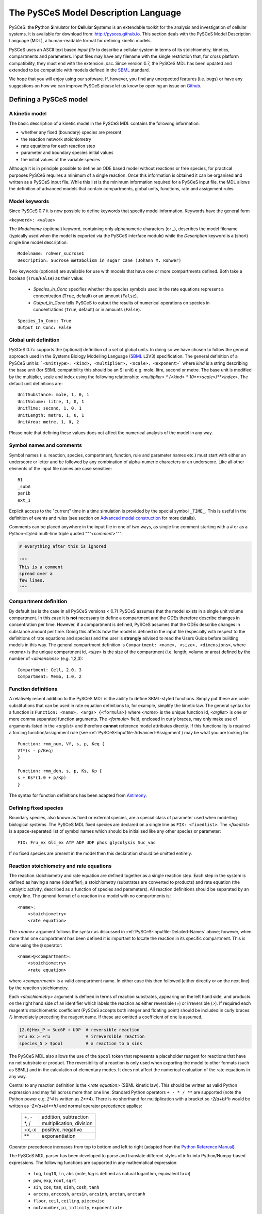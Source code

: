 .. _PySCeS-Inputfile:

The PySCeS Model Description Language
=====================================

PySCeS: the **\Py**\ thon **\ S**\ imulator for **\ Ce**\ llular 
**\ S**\ ystems is an extendable toolkit for the analysis and investigation of 
cellular systems. It is available for download from: http://pysces.github.io. 
This section deals with the PySCeS Model Description Language (MDL), a 
human-readable format for defining kinetic models.

PySCeS uses an ASCII text based *input file* to describe a 
cellular system in terms of its stoichiometry, kinetics, 
compartments and parameters. Input files may have any filename 
with the single restriction that, for cross platform 
compatibility, they must end with the extension *.psc*. Since version 0.7, 
the PySCeS MDL has been updated and extended to be compatible with models 
defined in the `SBML`_ standard.

We hope that you will enjoy using our software. If, however, you find any
unexpected features (i.e. bugs) or have any suggestions on how we can improve
PySCeS please let us know by opening an issue on `Github 
<https://github.com/PySCeS/pysces/issues>`_.
 
.. _PySCeS-Inputfile-Detailed:

Defining a PySCeS model
-----------------------

.. _PySCeS-Inputfile-Basic:

A kinetic model
~~~~~~~~~~~~~~~

The basic description of a kinetic model in the PySCeS MDL contains
the following information:

* whether any fixed (boundary) species are present
* the reaction network stoichiometry
* rate equations for each reaction step
* parameter and boundary species initial values
* the initial values of the variable species

Although it is in principle possible to define an ODE based model
without reactions or free species, for practical purposes PySCeS
requires a minimum of a single reaction. Once this information is
obtained it can be organised and written as a PySCeS input file.
While this list is the minimum information required for a PySCeS input
file, the MDL allows the definition of advanced models that contain
compartments, global units, functions, rate and assignment rules.

.. _PySCeS-Inputfile-Detailed-Keywords:

Model keywords
~~~~~~~~~~~~~~

Since PySCeS 0.7 it is now possible to define keywords that
specify model information. Keywords have the general form

``<keyword>: <value>``

The *Modelname* (optional) keyword, containing only 
alphanumeric characters (or _), describes the model filename 
(typically used when the model is exported via the PySCeS 
interface module) while the *Description* keyword is a (short) 
single line model description. :: 

  Modelname: rohwer_sucrose1
  Description: Sucrose metabolism in sugar cane (Johann M. Rohwer)
 
Two keywords (optional) are available for use with models that have one or
more compartments defined. Both take a boolean (``True``/``False``) as
their value: 

 * *Species_In_Conc* specifies whether the species symbols used in 
   the rate equations represent a concentration (``True``, default) 
   or an amount (``False``).
 * *Output_In_Conc* tells PySCeS to output the results of numerical 
   operations on species in concentrations (``True``, default) or 
   in amounts (``False``). 
   
::
 
  Species_In_Conc: True
  Output_In_Conc: False
 
.. More information on the effect these keywords have on the analysis of a model
.. can be found in the PySCeS Reference Manual. 
 
.. _PySCeS-Inputfile-Detailed-Units:

Global unit definition
~~~~~~~~~~~~~~~~~~~~~~

PySCeS 0.7+ supports the (optional) definition of a set of 
global units. In doing so we have chosen to follow the general 
approach used in the Systems Biology Modelling Language (`SBML`_
L2V3) specification. The general definition of a PySCeS unit 
is: ```<UnitType>: <kind>, <multiplier>, <scale>, <exponent>``` 
where *kind* is a string describing the base unit (for SBML 
compatibility this should be an SI unit) e.g. mole, litre, 
second or metre. The base unit is modified by the multiplier, 
scale and index using the following relationship: 
*<multiplier> * (<kind> * 10**<scale>)**<index>*. The 
default unit definitions are:  :: 

  UnitSubstance: mole, 1, 0, 1
  UnitVolume: litre, 1, 0, 1
  UnitTime: second, 1, 0, 1
  UnitLength: metre, 1, 0, 1
  UnitArea: metre, 1, 0, 2

Please note that defining these values does not affect the 
numerical analysis of the model in any way. 

.. _PySCeS-Inputfile-Detailed-Names:

Symbol names and comments
~~~~~~~~~~~~~~~~~~~~~~~~~

Symbol names (i.e. reaction, species, compartment, function, 
rule and parameter names etc.) must start with either an 
underscore or letter and be followed by any combination of 
alpha-numeric characters or an underscore. Like all other 
elements of the input file names are case sensitive:  :: 

  R1
  _subA
  par1b
  ext_1

Explicit access to the "current" time in a time simulation is 
provided by the special symbol ``_TIME_``. This is useful in 
the definition of events and rules (see section on `Advanced 
model construction`_ for more details). 

Comments can be placed anywhere in the input file in one of two 
ways, as single line comment starting with a *#* or as a Python-styled
multi-line triple quoted *"""<comment>"""*:

.. code-block:: python

  # everything after this is ignored

  """
  This is a comment
  spread over a
  few lines.
  """

.. _PySCeS-Inputfile-Detailed-Compartments:

Compartment definition
~~~~~~~~~~~~~~~~~~~~~~

By default (as is the case in all PySCeS versions < 0.7) PySCeS 
assumes that the model exists in a single unit volume 
compartment. In this case it is **not** necessary to define a 
compartment and the ODEs therefore describe changes in 
concentration per time. However, if a compartment is defined, 
PySCeS assumes that the ODEs describe changes in substance amount per 
time. Doing this affects how the model is defined in the input 
file (especially with respect to the definitions of rate 
equations and species) and the user is **strongly** advised to 
read the Users Guide before building models in this way. The 
general compartment definition is ``Compartment: <name>, 
<size>, <dimensions>``, where *<name>* is the unique 
compartment id, *<size>* is the size of the compartment (i.e. 
length, volume or area) defined by the number of *<dimensions>* 
(e.g. 1,2,3):  :: 

 Compartment: Cell, 2.0, 3
 Compartment: Memb, 1.0, 2 

.. _PySCeS-Inputfile-Detailed-Functions:

Function definitions
~~~~~~~~~~~~~~~~~~~~

A relatively recent addition to the PySCeS MDL is the ability to define 
SBML-styled functions. Simply put these are code substitutions that 
can be used in rate equation definitions to, for example, 
simplify the kinetic law. The general syntax for a function is 
``Function: <name>, <args> {<formula>}`` where *<name>* is the 
unique function id, *<arglist>* is one or more comma separated 
function arguments. The *<formula>* field, enclosed in curly 
braces, may only make use of arguments listed in the 
*<arglist>* and therefore **cannot** reference model attributes 
directly. If this functionality is required a forcing function/assignment rule
(see :ref:`PySCeS-Inputfile-Advanced-Assignment`) may be what you are looking 
for. :: 

 Function: rmm_num, Vf, s, p, Keq {
 Vf*(s - p/Keq)
 }

 Function: rmm_den, s, p, Ks, Kp {
 s + Ks*(1.0 + p/Kp)
 }

The syntax for function definitions has been adapted from 
`Antimony <https://tellurium.readthedocs.io/en/latest/antimony.html>`_. 

.. _PySCeS-Inputfile-Detailed-Fixed:

Defining fixed species
~~~~~~~~~~~~~~~~~~~~~~

Boundary species, also known as fixed or external species, are 
a special class of parameter used when modelling biological 
systems. The PySCeS MDL fixed species are declared on a single 
line as ``FIX: <fixedlist>``. The *<fixedlist>* is a space-separated list of 
symbol names which should be initialised like 
any other species or parameter: ::

  FIX: Fru_ex Glc_ex ATP ADP UDP phos glycolysis Suc_vac

If no fixed species are present in the model then this 
declaration should be omitted entirely. 

.. _PySCeS-Inputfile-Detailed-Reactions:

Reaction stoichiometry and rate equations
~~~~~~~~~~~~~~~~~~~~~~~~~~~~~~~~~~~~~~~~~

The reaction stoichiometry and rate equation are defined together
as a single reaction step. Each step in the system is defined as
having a name (identifier), a stoichiometry (substrates are
converted to products) and rate equation (the catalytic activity,
described as a function of species and parameters). All reaction
definitions should be separated by an empty line. The general format
of a reaction in a model with no compartments is: ::

  <name>: 
      <stoichiometry>
      <rate equation>

The *<name>* argument follows the syntax as discussed in 
:ref:`PySCeS-Inputfile-Detailed-Names` above;
however, when more than one compartment has 
been defined it is important to locate the reaction in its 
specific compartment. This is done using the ``@`` operator: :: 

  <name>@<compartment>: 
      <stoichiometry>
      <rate equation>

where *<compartment>* is a valid compartment name. In either 
case this then followed (either directly or on the next line) 
by the reaction stoichiometry.  

Each *<stoichiometry>* argument is defined in terms of reaction 
substrates, appearing on the left hand side, and products on the 
right hand side of an identifier which labels the reaction as 
either reversible (*=*) or irreversible (*>*). If required each 
reagent's stoichiometric coefficient (PySCeS accepts both 
integer and floating point) should be included in curly braces 
*{}* immediately preceding the reagent name. If these are 
omitted a coefficient of one is assumed.

.. code-block:: bash

  {2.0}Hex_P = Suc6P + UDP  # reversible reaction
  Fru_ex > Fru              # irreversible reaction
  species_5 > $pool         # a reaction to a sink

The PySCeS MDL also allows the use of the ``$pool`` token that 
represents a placeholder reagent for reactions that have no 
net substrate or product. The reversibility of a reaction is only 
used when exporting the model to other formats (such as SBML) 
and in the calculation of elementary modes. It does not affect 
the numerical evaluation of the rate equations in any way. 

Central to any reaction definition is the *<rate equation>* 
(SBML kinetic law). This should be written as valid Python 
expression and may fall across more than one line. Standard 
Python operators ``+ - * / **`` are supported (note the Python 
power e.g. *2^4* is written as *2\*\*4*). There is no shorthand 
for multiplication with a bracket so *-2(a+b)^h* would be written as 
*-2\*(a+b)\*\*h}* and normal operator precedence applies: 

 +--------+-------------------------+
 |  +, -  | addition, subtraction   |
 +--------+-------------------------+
 |  \*, / | multiplication, division|
 +--------+-------------------------+
 | +x,-x  | positive, negative      |
 +--------+-------------------------+
 |  \*\*  | exponentiation          |
 +--------+-------------------------+
 
Operator precedence increases from top to bottom and left to 
right (adapted from the `Python Reference Manual 
<https://docs.python.org/3/reference/expressions.html#operator-precedence>`_). 

The PySCeS MDL parser has been developed to parse and translate different
styles of infix into Python/Numpy-based expressions. The following
functions are supported in any mathematical expression:

  * ``log``, ``log10``, ``ln``, ``abs`` (note, *log* is defined as natural 
    logarithm, equivalent to *ln*)
  * ``pow``, ``exp``, ``root``, ``sqrt``
  * ``sin``, ``cos``, ``tan``, ``sinh``, ``cosh``, ``tanh``
  * ``arccos``, ``arccosh``, ``arcsin``, ``arcsinh``, ``arctan``, ``arctanh``
  * ``floor``, ``ceil``, ``ceiling``, ``piecewise``
  * ``notanumber``, ``pi``, ``infinity``, ``exponentiale``

Logical operators are supported in rules, events, etc., but *not*
in rate equation definitions. The PySCeS parser understands
Python infix as well as libSBML and NumPy prefix notation.  

  * ``and`` ``or`` ``xor`` ``not``
  * ``>`` ``gt(x,y)`` ``greater(x,y)``
  * ``<`` ``lt(x,y)`` ``less(x,y)``
  * ``>=`` ``ge(x,y)`` ``geq(x,y)`` ``greater_equal(x,y)``
  * ``<=`` ``le(x,y)`` ``leq(x,y)`` ``less_equal(x,y)``
  * ``==`` ``eq(x,y)`` ``equal(x,y)``
  * ``!=`` ``neq(x,y)`` ``not_equal(x,y)``

Note that currently the MathML *delay and factorial* functions 
are not supported. Delay is handled by simply removing it from 
any expression, e.g. *delay(f(x), delay)* would be parsed as 
*f(x)*. Support for *piecewise* has been recently added 
to PySCeS and will be discussed in the *advanced features* section (see 
:ref:`PySCeS-Inputfile-Advanced-Piecewise`). 

A reaction definition when no compartments are defined:

::

  R5: Fru + ATP = Hex_P + ADP
      Vmax5/(1 + Fru/Ki5_Fru)*(Fru/Km5_Fru)*(ATP/Km5_ATP) /
      (1 + Fru/Km5_Fru + ATP/Km5_ATP + Fru*ATP/(Km5_Fru*Km5_ATP) + ADP/Ki5_ADP)

and using the previously defined functions:  ::

  R6:
      A = B
      rmm_num(V2,A,B,Keq2)/rmm_den(A,B,K2A,K2B)

When compartments are defined, note how now the reaction is now 
given a location. This is because the ODEs formed from these 
reactions must be in changes in substance (amount) per time, thus the rate 
equation is multiplied by its compartment size. In this 
particular example the species symbols represent concentrations 
(*Species_In_Conc: True*):  :: 

  R1@Cell:
      s1 = s2
      Cell*(Vf1*(s1 - s2/Keq1)/(s1 + KS1*(1 + s2/KP1)))

If *Species_In_Conc: True* the location of the species is 
defined when it is initialised. 

The following example shows the species symbols 
explicitly defined as amounts (*Species_In_Conc: False*):: 

 R4@Memb: s3 = s4
     Memb*(Vf4*((s3/Memb) - (s4/Cell)/Keq4)/((s3/Memb)
     + KS4*(1 + (s4/Cell)/KP4)))

Please note that at this time we are not certain if this form 
of rate equation is translatable into valid SBML in a way that is 
interoperable with other software. 

.. _PySCeS-Inputfile-Detailed-Initialisation:

Species and parameter initialisation
~~~~~~~~~~~~~~~~~~~~~~~~~~~~~~~~~~~~

The general form of any species (fixed, free) and parameter is 
simply: :: 

  property = value

Initialisations can be written in any order anywhere in the 
input file but for enhanced human readability these are usually 
placed after the reaction that uses them or grouped at the end 
of the input file. Both decimal and scientific notation are 
allowed with the following provisions that neither floating 
point (``1.``) nor scientific shorthand (``1.e-3``) syntax should 
be used, instead use the full form (``1.0e-3``, ``0.001`` or 
``1.0``). 

Variable or free species are initialised differently depending 
on whether compartments are present in the model. Although the
variable species concentrations are determined by 
the parameters of the system, their initial values are used in 
various places, calculating total moiety concentrations (if 
present), time simulation initial values (e.g. time=zero) and 
as initial guesses for the steady-state algorithms. If an empty 
initial species pool is required it is not recommended to 
initialise these values to zero (in order to prevent potential 
divide-by-zero errors) but rather to a small value (e.g. 
``1.0e-8``). 

For a model with no compartments these initial values are assumed 
to be concentrations:  :: 

  NADH = 0.001
  ATP  = 2.3e-3
  sucrose = 1
 
In a model with compartments it is expected that the species 
are located in a compartment (even if *Species_In_Conc: False*);
this is done using the *@* symbol:: 

 s1@Memb = 0.01
 s2@Cell = 2.0e-4

A word of warning, the user is responsible for making sure that 
the units of the initialised species match those of the model. 
Please keep in mind that **all** species (and anything that 
depends on them) are defined in terms of the *Species_In_Conc* 
keyword. For example, if the preceding initialisations were for 
*R1* (see Reaction section) then they would be concentrations 
(as *Species_In_Conc: True*). However, in the next example, we 
are initialising species for *R4* and they are therefore in 
amounts (*Species_In_Conc: False*).  :: 

  s3@Memb = 1.0
  s4@Cell = 2.0

Fixed species are defined in a similar way and although they
technically parameters, they should be given a location in 
compartmental models:  :: 

 # InitExt
 X0 = 10.0
 X4@Cell = 1.0

However, fixed species are true parameters in the sense that 
their associated compartment size does not affect their value 
when it changes size. If compartment size-dependent behaviour 
is required, an assignment or rate rule should be considered. 

Finally, the parameters should be initialised. PySCeS checks if 
a parameter is defined that is not present in the rate 
equations and if such parameter initialisations are detected a 
harmless warning is generated. If, on the other hand, an 
uninitialised parameter is detected a warning is generated and 
a value of 1.0 assigned:  :: 

  # InitPar
  Vf2 = 10.0
  Ks4 = 1.0

.. _PySCeS-Inputfile-Advanced:

Advanced model construction
---------------------------

.. _PySCeS-Inputfile-Advanced-Assignment:

Assignment rules
~~~~~~~~~~~~~~~~

Assignment rules or forcing functions are used to set the value 
of a model attribute before the ODEs are evaluated. This model 
attribute can either be a parameter used in the rate equations 
(this is traditionally used to describe an equilibrium block), a 
compartment, or an arbitrary parameter (commonly used to define 
some sort of tracking function). Assignment rules can access 
other model attributes directly and have the generic form ``!F 
<par> = <formula>``, where *<par>* is the parameter assigned 
the result of *<formula>*. Assignment rules can be defined 
anywhere in the input file: :: 

  !F S_V_Ratio = Mem_Area/Vcyt
  !F sigma_test = sigma_P*Pmem + sigma_L*Lmem
 
These rules would set the value of *<par>*, whose value 
can be followed using the simulation and steady state 
*extra_output* functionality (see :ref:`Simulation_Results` and 
:ref:`Steady_state_data_object`). 

.. _PySCeS-Inputfile-Advanced-Raterule:

Rate rules
~~~~~~~~~~

PySCeS includes support for rate rules, which are 
essentially directly encoded ODEs that are evaluated after 
the ODEs defined by the model stoichiometry and rate 
equations. Unlike the SBML rate rule, PySCeS allows one to 
directly access a reaction symbol in the rate rules (this is 
automatically expanded when the model is exported to SBML). The 
general form of a rate rule is ``RateRule: <name> 
{<formula>}``, where *<name>* is the model attribute (e.g. 
compartment or parameter) whose rate of change is described by 
the *<formula>*. It may also be defined anywhere in the input 
file:  :: 

  RateRule: Mem_Area {
  (sigma_P)*(Mem_Area*k4*(P)) + (sigma_L)*(Mem_Area*k5*(L))
  }

  RateRule: Vcyt {(1.0/Co)*(R1()+(1-m1)*R2()+(1-m2)*R3()-R4()-R5())}

Remember to initialise any new parameters defined in the rate rules.
 
.. _PySCeS-Inputfile-Advanced-Events:

Events
~~~~~~

Time-dependant events may be defined whose definition 
follows the event framework described in the SBML L2V1 
specification. The general form of an event is ``Event: <name>, 
<trigger>, <delay> { <assignments> }``. As can be seen, an event 
consists of essentially three parts, a conditional *<trigger>*, 
a set of one or more *<assignments>* and a *<delay>* between 
when the trigger is fired (and the assignments are evaluated) 
and the eventual assignment to the model. Assignments have the 
general form ``<par> = <formula>``. Events have access to the 
"current" simulation time using the ``_TIME_`` symbol:: 

  Event: event1, _TIME_ > 10 and A > 150.0, 0 {
  V1 = V1*vfact
  V2 = V2*vfact
  }

The following event illustrates the use of a delay of ten time 
units as well as the prefix notation (used by libSBML) for the 
trigger (PySCeS understands both notations):  :: 

  Event: event2, geq(_TIME_, 15.0), 10 {
  V3 = V3*vfact2
  } 

.. note::

  In order for PySCeS to handle events it is necessary to
  have Assimulo installed (refer to :ref:`General_Requirements`).


.. _PySCeS-Inputfile-Advanced-Piecewise:

Piecewise
~~~~~~~~~

Although technically an operator, piecewise functions are 
sufficiently complicated to warrant their own section. A 
piecewise operator is essentially an *if, elif, ..., else* 
logical operator that can be used to conditionally "set" the 
value of some model attribute. Currently piecewise is supported 
in rule constructs and has not been tested directly in rate 
equation definitions. The piecewise function's most basic 
incarnation is ``piecewise(<val1>, <cond>, <val2>)``, which is 
evaluated as:  

.. code-block:: python

  if <cond>:
      return <val1>
  else:
      return <val2>

Alternatively, 
``piecewise(<val1>, <cond1>, <val2>, <cond2>, <val3>, <cond3>)``

.. code-block:: python

  if <cond1>:
      return <val1>
  elif <cond2>:
      return <val1>
  elif <cond3>:
      return <val3>

Or ``piecewise(<val1>, <cond1>, <val2>, <cond2>, <val3>, <cond3>, <val4>)``

.. code-block:: python

  if <cond1>:
      return <val1>
  elif <cond2>:
      return <val2>
  elif <cond3>:
      return <val3>
  else:
      return <val4>

can also be used. A "real-life" example of an assignment rule 
with a piecewise function:  :: 

  !F Ca2plus=piecewise(0.1, lt(_TIME_,60), 0.1, gt(_TIME_,66.0115), 1)  

In principle there is no limit on the number of conditional 
statements present in a piecewise function; the condition can 
be a compound statement (``a or b and c``) and may include the 
``_TIME_`` symbol. 

Reagent placeholder
~~~~~~~~~~~~~~~~~~~

Some models contain reactions that are defined as only having substrates or
products, with the fixed (external) species not specified:  ::

  R1: A + B >

  R2: > C + D
 
The implication is that the relevant reagents appear from or disappear into
a constant pool. Unfortunately the `PySCeS` parser does not accept
such an unbalanced reaction definition and requires these pools to be
represented with a ``$pool`` token::

 R1: A + B > $pool
 
 R2: $pool > C + D

``$pool`` is neither counted as a reagent nor does it ever appear in the
stoichiometry (think of it as *dev/null*) and no other ``$<str>`` tokens are 
allowed.


.. _PySCeS-Inputfile-Examples:

Example PySCeS input files
--------------------------

.. _PySCeS-Inputfile-Examples-Basic:

Basic model definition
~~~~~~~~~~~~~~~~~~~~~~

PySCeS test model: *pysces_test_linear1.psc* - this file is distributed with 
PySCeS and copied to your model directory (typically *$HOME/Pysces/psc*) after 
installation, when running ``pysces.test()`` for the first time.

.. code-block:: python

  FIX: x0 x3

  R1: x0 = s0
      k1*x0 - k2*s0

  R2: s0 = s1
      k3*s0 - k4*s1

  R3: s1 = s2
      k5*s1 - k6*s2

  R4: s2 = x3
      k7*s2 - k8*x3

  # InitExt
  x0 = 10.0
  x3 = 1.0
  # InitPar
  k1 = 10.0
  k2 = 1.0
  k3 = 5.0
  k4 = 1.0
  k5 = 3.0
  k6 = 1.0
  k7 = 2.0
  k8 = 1.0
  # InitVar
  s0 = 1.0
  s1 = 1.0
  s2 = 1.0

.. _PySCeS-Inputfile-Examples-Advanced:

Advanced example
~~~~~~~~~~~~~~~~

This model includes the use of *Compartments*, *KeyWords*, 
*Units* and *Rules*:

.. code-block::

  Modelname: MWC_wholecell2c
  Description: Surovtsev whole cell model using J-HS Hofmeyr's framework

  Species_In_Conc: True
  Output_In_Conc: True

  # Global unit definition
  UnitVolume: litre, 1.0, -3, 1
  UnitSubstance: mole, 1.0, -6, 1
  UnitTime: second, 60, 0, 1

  # Compartment definition
  Compartment: Vcyt, 1.0, 3
  Compartment: Vout, 1.0, 3
  Compartment: Mem_Area, 5.15898, 2

  FIX: N 

  R1@Mem_Area: N = M
    Mem_Area*k1*(Pmem)*(N/Vout)

  R2@Vcyt: {244}M = P # m1
    Vcyt*k2*(M)

  R3@Vcyt: {42}M = L # m2
    Vcyt*k3*(M)*(P)**2

  R4@Mem_Area: P = Pmem
    Mem_Area*k4*(P)

  R5@Mem_Area: L = Lmem
    Mem_Area*k5*(L)

  # Rate rule definition
  RateRule: Vcyt {(1.0/Co)*(R1()+(1-m1)*R2()+(1-m2)*R3()-R4()-R5())}
  RateRule: Mem_Area {(sigma_P)*R4() + (sigma_L)*R5()}

  # Rate rule initialisation
  Co = 3.07e5 # uM p_env/(R*T)
  m1 = 244
  m2 = 42 
  sigma_P = 0.00069714285714285711
  sigma_L = 0.00012

  # Assignment rule definition
  !F S_V_Ratio = Mem_Area/Vcyt
  !F Mconc = (M)/M_init
  !F Lconc = (L)/L_init
  !F Pconc = (P)/P_init

  # Assignment rule initialisations
  M_init = 199693.0
  L_init = 102004
  P_init = 5303
  Mconc = 1.0
  Lconc = 1.0
  Pconc = 1.0

  # Species initialisations
  N@Vout = 3.07e5
  Pmem@Mem_Area = 37.38415
  Lmem@Mem_Area = 8291.2350678770199
  M@Vcyt = 199693.0
  L@Vcyt = 102004
  P@Vcyt = 5303

  # Parameter initialisations
  k1 = 0.00089709
  k2 = 0.000182027
  k3 = 1.7539e-010
  k4 = 5.0072346e-005
  k5 = 0.000574507164

  """
  Simulate this model to 200 for maximum happiness and
  watch the surface to volume ratio and scaled concentrations.
  """
 
This example illustrates almost all of the features included 
in the PySCeS MDL. Although it may be slightly more complicated 
than the basic model described above it is still, by our 
definition, human readable. 



.. _SBML:       http://sbml.org

